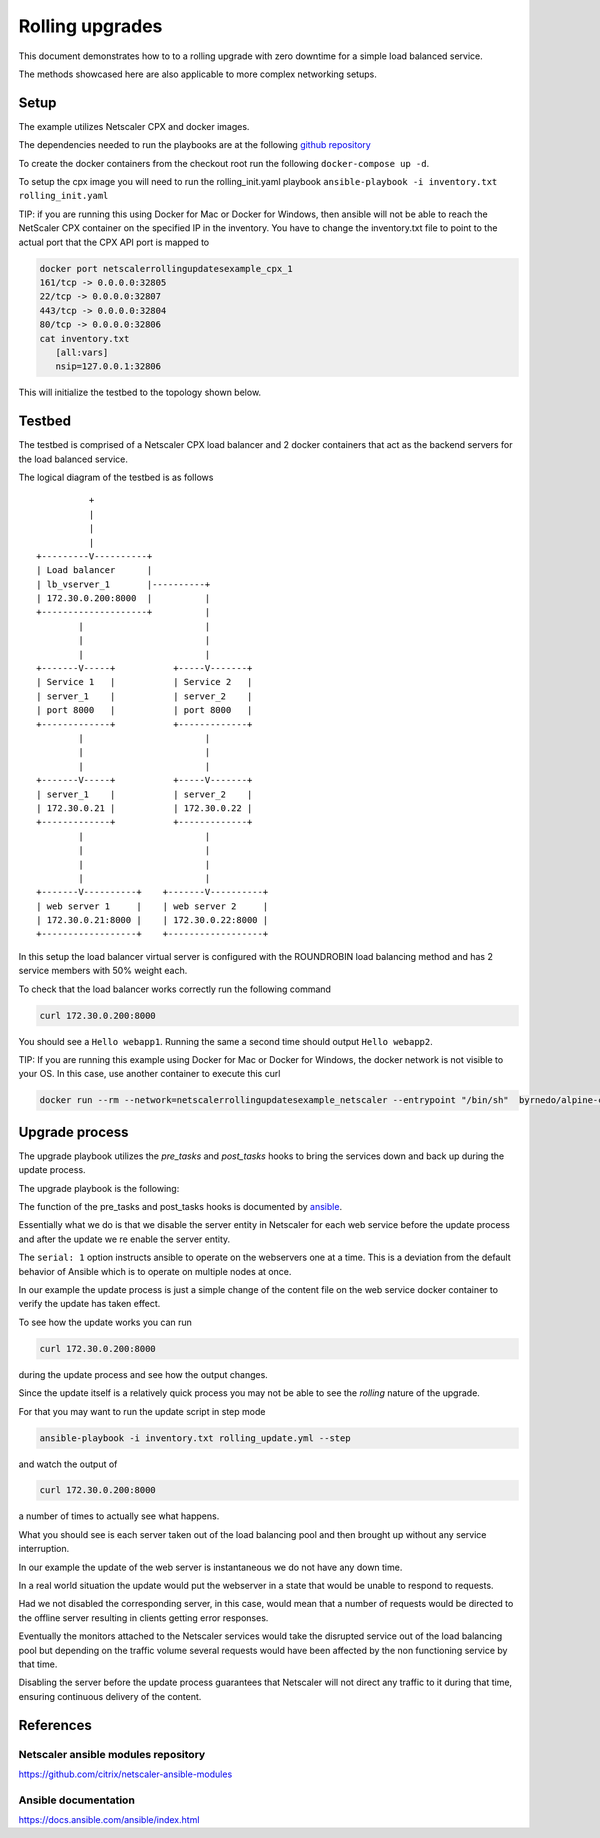 Rolling upgrades
################


This document demonstrates how to to a rolling upgrade with zero
downtime for a simple load balanced service.

The methods showcased here are also applicable to more complex
networking setups.

Setup
~~~~~

The example utilizes Netscaler CPX and docker images.

The dependencies needed to run the playbooks are at
the following `github repository`_

To create the docker containers from the checkout root run the following
``docker-compose up -d``.

To setup the cpx image you will need to run the rolling_init.yaml playbook
``ansible-playbook -i inventory.txt rolling_init.yaml``

TIP: if you are running this using Docker for Mac or Docker for Windows, then ansible will not be able to reach the NetScaler CPX container on the specified IP in the inventory. You have to change the inventory.txt file to point to the actual port that the CPX API port is mapped to

.. code-block:: bash

    docker port netscalerrollingupdatesexample_cpx_1
    161/tcp -> 0.0.0.0:32805
    22/tcp -> 0.0.0.0:32807
    443/tcp -> 0.0.0.0:32804
    80/tcp -> 0.0.0.0:32806
    cat inventory.txt 
       [all:vars]
       nsip=127.0.0.1:32806



This will initialize the testbed to the topology shown below.



.. _github repository: https://github.com/citrix/netscaler-rolling-updates-example



Testbed
~~~~~~~

The testbed is comprised of a Netscaler CPX load balancer and 2 docker containers
that act as the backend servers for the load balanced service.

The logical diagram of the testbed is as follows


::

                          +
                          |
                          |
                          |
                +---------V----------+
                | Load balancer      |
                | lb_vserver_1       |----------+
                | 172.30.0.200:8000  |          |
                +--------------------+          |
                        |                       |
                        |                       |
                        |                       |
                +-------V-----+           +-----V-------+
                | Service 1   |           | Service 2   |
                | server_1    |           | server_2    |
                | port 8000   |           | port 8000   |
                +-------------+           +-------------+
                        |                       |
                        |                       |
                        |                       |
                +-------V-----+           +-----V-------+
                | server_1    |           | server_2    |
                | 172.30.0.21 |           | 172.30.0.22 |
                +-------------+           +-------------+
                        |                       |
                        |                       |
                        |                       |
                        |                       |
                +-------V----------+    +-------V----------+
                | web server 1     |    | web server 2     |
                | 172.30.0.21:8000 |    | 172.30.0.22:8000 |
                +------------------+    +------------------+


In this setup the load balancer virtual server is configured with the
ROUNDROBIN load balancing method and has 2 service members with 50%
weight each.

To check that the load balancer works correctly run the following command

.. code-block:: bash

        curl 172.30.0.200:8000

You should see a ``Hello webapp1``.
Running the same a second time should output ``Hello webapp2``.

TIP: If you are running this example using Docker for Mac or Docker for Windows,  the docker network is not visible to your OS. In this case, use another container to execute this curl

.. code-block:: bash

        docker run --rm --network=netscalerrollingupdatesexample_netscaler --entrypoint "/bin/sh"  byrnedo/alpine-curl -c "while true; do curl  -s http://172.30.0.200:8000; sleep 1; done"

Upgrade process
~~~~~~~~~~~~~~~

The upgrade playbook utilizes the *pre_tasks* and *post_tasks* hooks to
bring the services down and back up during the update process.

The upgrade playbook is the following:

.. code-block:: yaml
        - hosts: webservers

          remote_user: root
          gather_facts: False
          serial: 1

          pre_tasks:
            - name: "Disable {{ servername }}"
              delegate_to: localhost
              netscaler_server:
                nsip: "{{ nsip }}"
                nitro_user: "{{ nitro_user }}"
                nitro_pass: "{{ nitro_pass }}"

                disabled: yes

                name: "{{ servername }}"
                ipaddress: "{{ hostip }}"

          post_tasks:

            - name: "Re enable {{ servername }}"
              delegate_to: localhost
              netscaler_server:
                nsip: "{{ nsip }}"
                nitro_user: "{{ nitro_user }}"
                nitro_pass: "{{ nitro_pass }}"

                name: "{{ servername }}"
                ipaddress: "{{ hostip }}"

          tasks:

            - name: "Update {{ servername }}"
              delegate_to: localhost
              command: docker-compose exec -d "{{ servername }}" bash -c "echo 'hello updated {{ servername }}' > /app/content.txt"


The function of the pre_tasks and post_tasks hooks is documented by
`ansible <https://docs.ansible.com/ansible/playbooks_roles.html>`_.


Essentially what we do is that we disable the server entity in Netscaler
for each web service before the update process and after the update we
re enable the server entity.

The ``serial: 1`` option instructs ansible to operate on the webservers
one at a time. This is a deviation from the default behavior of Ansible
which is to operate on multiple nodes at once.

In our example the update process is just a simple change of the
content file on the web service docker container to verify
the update has taken effect.

To see how the update works you can run

.. code-block:: bash

        curl 172.30.0.200:8000

during the update process and see how the output changes.

Since the update itself is a relatively quick process  you may
not be able to see the `rolling` nature of the upgrade.

For that you may want to run the update script in step mode

.. code-block:: bash

        ansible-playbook -i inventory.txt rolling_update.yml --step

and watch the output of

.. code-block:: bash

        curl 172.30.0.200:8000

a number of times to actually see what happens.

What you should see is each server taken out of the load balancing
pool and then brought up without any service interruption.

In our example the update of the web server is instantaneous
we do not have any down time.


In a real world situation the update would put the webserver in a
state that would be unable to respond to requests.

Had we not disabled the corresponding server, in this case, would
mean that a number of requests would be directed to the offline
server resulting in clients getting error responses.

Eventually the monitors attached to the Netscaler services would
take the disrupted service out of the load balancing pool
but depending on the traffic volume several requests would have
been affected by the non functioning service by that time.

Disabling the server before the update process guarantees that
Netscaler will not direct any traffic to it during that time,
ensuring continuous delivery of the content.

References
~~~~~~~~~~

Netscaler ansible modules repository
++++++++++++++++++++++++++++++++++++

https://github.com/citrix/netscaler-ansible-modules

Ansible documentation
+++++++++++++++++++++

https://docs.ansible.com/ansible/index.html
